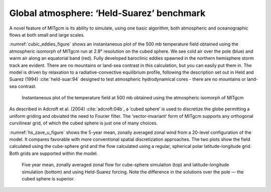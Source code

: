 Global atmosphere: ‘Held-Suarez’ benchmark
------------------------------------------


A novel feature of MITgcm is its ability to simulate, using one basic algorithm, 
both atmospheric and oceanographic flows at both small and large scales.

:numref:`cubic_eddies_figure` shows an instantaneous plot of the 500 mb
temperature field obtained using the atmospheric isomorph of MITgcm run at
2.8° resolution on the cubed sphere. We see cold air over the pole
(blue) and warm air along an equatorial band (red). Fully developed
baroclinic eddies spawned in the northern hemisphere storm track are
evident. There are no mountains or land-sea contrast in this calculation,
but you can easily put them in. The model is driven by relaxation to a
radiative-convective equilibrium profile, following the description set out
in Held and Suarez (1994) :cite:`held-suar:94` designed to test atmospheric hydrodynamical cores -
there are no mountains or land-sea contrast.


  .. figure:: figs/eddy_on_cubic_globe.*
    :width: 60%
    :align: center
    :alt: cubic eddies figure
    :name: cubic_eddies_figure

    Instantaneous plot of the temperature field at 500 mb obtained using the atmospheric isomorph of MITgcm


As described in Adcroft et al. (2004) :cite:`adcroft:04b`, a ‘cubed sphere’ is used to discretize the
globe permitting a uniform griding and obviated the need to Fourier filter.
The ‘vector-invariant’ form of MITgcm supports any orthogonal curvilinear
grid, of which the cubed sphere is just one of many choices.

:numref:`hs_zave_u_figure` shows the 5-year mean, zonally averaged zonal
wind from a 20-level configuration of
the model. It compares favorable with more conventional spatial
discretization approaches. The two plots show the field calculated using the
cube-sphere grid and the flow calculated using a regular, spherical polar
latitude-longitude grid. Both grids are supported within the model.

 .. figure:: figs/u_cube_latlon_comb.*
    :width: 80%
    :align: center
    :alt: hs_zave_u_figure
    :name: hs_zave_u_figure

    Five year mean, zonally averaged zonal flow for cube-sphere simulation (top) and latitude-longitude simulation (bottom) and using Held-Suarez forcing. Note the difference in the solutions over the pole — the cubed sphere is superior.

